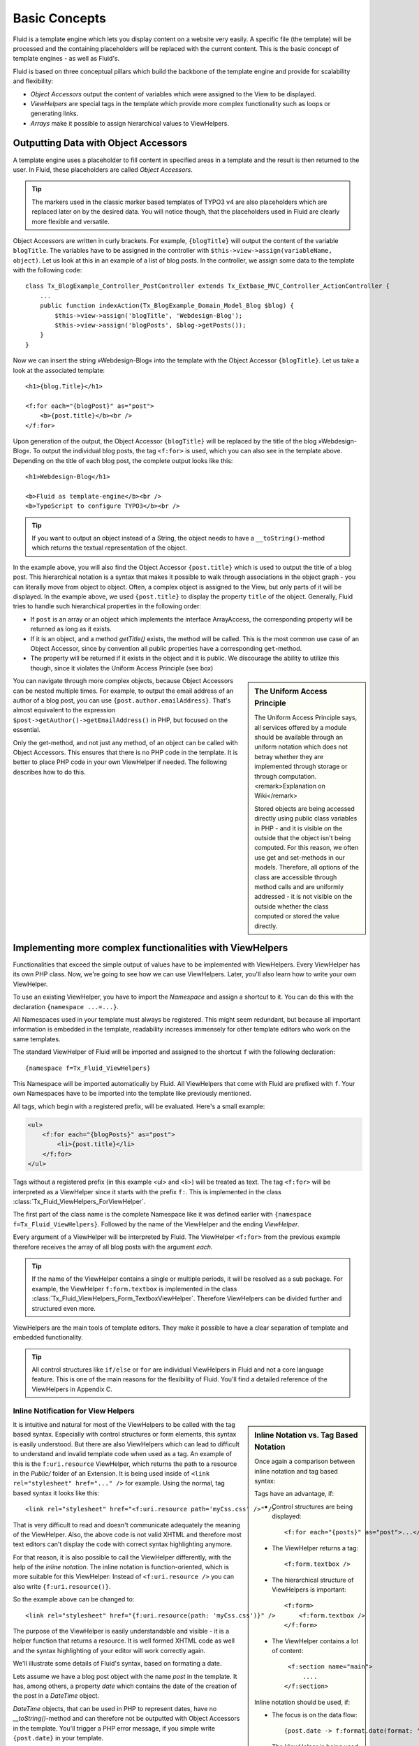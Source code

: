 .. _basic-concepts:

Basic Concepts
================================================

Fluid is a template engine which lets you display content on a website
very easily. A specific file (the template) will be processed and the
containing placeholders will be replaced with the current content. This is
the basic concept of template engines - as well as Fluid's.

Fluid is based on three conceptual pillars which build the backbone of
the template engine and provide for scalability and flexibility:

* *Object Accessors* output the content of variables which were assigned to the View to be displayed.
* *ViewHelpers* are special tags in the template which provide more complex functionality such as loops or generating links.
* *Arrays* make it possible to assign hierarchical values to ViewHelpers.

Outputting Data with Object Accessors
-----------------------------------------------------

A template engine uses a placeholder to fill content in specified
areas in a template and the result is then returned to the user. In Fluid,
these placeholders are called *Object
Accessors*.

.. tip::

    The markers used in the classic marker based templates of TYPO3 v4
    are also placeholders which are replaced later on by the desired data.
    You will notice though, that the placeholders used in Fluid are clearly
    more flexible and versatile.

Object Accessors are written in curly brackets. For example,
``{blogTitle}`` will output the content of the variable
``blogTitle``. The variables have to be assigned in the
controller with ``$this->view->assign(variableName,
object)``. Let us look at this in an example of a list of blog posts.
In the controller, we assign some data to the template with the following
code::

    class Tx_BlogExample_Controller_PostController extends Tx_Extbase_MVC_Controller_ActionController {
        ...
        public function indexAction(Tx_BlogExample_Domain_Model_Blog $blog) {
            $this->view->assign('blogTitle', 'Webdesign-Blog');
            $this->view->assign('blogPosts', $blog->getPosts());
        }
    }

Now we can insert the string »Webdesign-Blog« into the
template with the Object Accessor ``{blogTitle}``. Let us take a
look at the associated template::

    <h1>{blog.Title}</h1>

    <f:for each="{blogPost}" as="post">
        <b>{post.title}</b><br />
    </f:for>

Upon generation of the output, the Object
Accessor ``{blogTitle}`` will be replaced by the title of the
blog »Webdesign-Blog«. To output the individual blog posts, the tag
``<f:for>`` is used, which you can also see in the template
above. Depending on the title of each blog post, the complete output looks
like this::

    <h1>Webdesign-Blog</h1>

    <b>Fluid as template-engine</b><br />
    <b>TypoScript to configure TYPO3</b><br />



.. tip::

    If you want to output an object instead of a String, the object
    needs to have a ``__toString()``-method which returns the
    textual representation of the object.

In the example above, you will also find the Object Accessor
``{post.title}`` which is used to output the title of a blog
post. This hierarchical notation is a syntax that makes it possible to
walk through associations in the object graph - you can literally move
from object to object. Often, a complex object is assigned to the View,
but only parts of it will be displayed. In the example above, we used
``{post.title}`` to display the property ``title`` of
the object. Generally, Fluid tries to handle such hierarchical properties
in the following order:

* If ``post`` is an array or an object which implements the interface ArrayAccess,
  the corresponding property will be returned as long as it exists.
* If it is an object, and a method `getTitle()` exists,
  the method will be called. This is the most common use case of an Object Accessor,
  since by convention all public properties have a corresponding ``get``-method.
* The property will be returned if it exists in the object and it
  is public. We discourage the ability to utilize this though, since it
  violates the Uniform Access Principle (see box)

.. sidebar:: The Uniform Access Principle

    The Uniform Access Principle says, all services offered by a
    module should be available through an uniform notation which does not
    betray whether they are implemented through storage or through
    computation. <remark>Explanation on Wiki</remark>

    Stored objects are being accessed directly using public class
    variables in PHP - and it is visible on the outside that the object
    isn't being computed. For this reason, we often use get and
    set-methods in our models. Therefore, all options of the class are
    accessible through method calls and are uniformly addressed - it is
    not visible on the outside whether the class computed or stored the
    value directly.

You can navigate through more complex objects, because Object
Accessors can be nested multiple times. For example, to output the email
address of an author of a blog post, you can use
``{post.author.emailAddress}``. That's almost equivalent to the
expression ``$post->getAuthor()->getEmailAddress()`` in
PHP, but focused on the essential.

Only the get-method, and not just any method, of an object can be
called with Object Accessors. This ensures that there is no PHP code in
the template. It is better to place PHP code in your own ViewHelper if
needed. The following describes how to do this.



Implementing more complex functionalities with ViewHelpers
--------------------------------------------------------------------------------------------------

Functionalities that exceed the simple output of values have to be
implemented with ViewHelpers. Every ViewHelper has its own PHP class. Now,
we're going to see how we can use ViewHelpers. Later, you'll also learn
how to write your own ViewHelper.

To use an existing ViewHelper, you have to import the
*Namespace* and assign a shortcut to it. You can do
this with the declaration ``{namespace ...=...}``.

All Namespaces used in your template must always be registered. This
might seem redundant, but because all important information is embedded in
the template, readability increases immensely for other template editors
who work on the same templates.

The standard ViewHelper of Fluid will be imported and assigned to
the shortcut ``f`` with the following declaration::

    {namespace f=Tx_Fluid_ViewHelpers}


This Namespace will be imported automatically by Fluid. All
ViewHelpers that come with Fluid are prefixed with ``f``. Your
own Namespaces have to be imported into the template like previously
mentioned.

All tags, which begin with a registered prefix, will be evaluated.
Here's a small example:



.. code-block:: none

    <ul>
        <f:for each="{blogPosts}" as="post">
            <li>{post.title}</li>
        </f:for>
    </ul>



Tags without a registered prefix (in this example
<ul> and <li>) will be treated as text. The tag
``<f:for>`` will be interpreted as a ViewHelper since it
starts with the prefix ``f:``. This is implemented in the class
:class:`Tx_Fluid_ViewHelpers_ForViewHelper`.

The first part of the class name is the complete Namespace like it
was defined earlier with ``{namespace f=Tx_Fluid_ViewHelpers}``.
Followed by the name of the ViewHelper and the ending
*ViewHelper*.

Every argument of a ViewHelper will be interpreted by Fluid. The
ViewHelper ``<f:for>`` from the previous example therefore
receives the array of all blog posts with the argument
*each*.

.. tip::

    If the name of the ViewHelper contains a single or multiple
    periods, it will be resolved as a sub package. For example, the
    ViewHelper ``f:form.textbox`` is implemented in the class
    :class:`Tx_Fluid_ViewHelpers_Form_TextboxViewHelper`.
    Therefore ViewHelpers can be divided further and structured even
    more.

ViewHelpers are the main tools of template editors. They make it
possible to have a clear separation of template and embedded
functionality.

.. tip::

    All control structures like ``if/else`` or
    ``for`` are individual ViewHelpers in Fluid and not a core
    language feature. This is one of the main reasons for the flexibility
    of Fluid. You'll find a detailed reference of the ViewHelpers in
    Appendix C.


Inline Notification for View Helpers
^^^^^^^^^^^^^^^^^^^^^^^^^^^^^^^^^^^^

.. _inline-notation-vs-tag-based-notation:

.. sidebar:: Inline Notation vs. Tag Based Notation

    Once again a comparison between inline notation and tag based syntax:

    Tags have an advantage, if:

    * Control structures are being displayed::

        <f:for each="{posts}" as="post">...</f:for>

    * The ViewHelper returns a tag::

        <f:form.textbox />

    * The hierarchical structure of ViewHelpers is
      important::

        <f:form>
            <f:form.textbox />
        </f:form>

    * The ViewHelper contains a lot of content::

        <f:section name="main">
            ....
       </f:section>

    Inline notation should be used, if:

    * The focus is on the data flow::

        {post.date -> f:format.date(format: 'Y-m-d') -> f:format.padding(padLength: 40)}

    * The ViewHelper is being used inside of XML tags::

        <link rel="stylesheet" href="{f:uri.resource(path: 'styles.css')}" />

    * The nature of the ViewHelper is rather a helper function::

        {f:translate(key: '...')}


It is intuitive and natural for most of the ViewHelpers to be called
with the tag based syntax. Especially with control structures or form
elements, this syntax is easily understood. But there are also ViewHelpers
which can lead to difficult to understand and invalid template code when
used as a tag. An example of this is the ``f:uri.resource``
ViewHelper, which returns the path to a resource in the
*Public/* folder of an Extension. It is being used
inside of ``<link rel="stylesheet" href="..." />`` for
example. Using the normal, tag based syntax it looks like this::

    <link rel="stylesheet" href="<f:uri.resource path='myCss.css' />" />

That is very difficult to read and doesn't communicate adequately
the meaning of the ViewHelper. Also, the above code is not valid XHTML and
therefore most text editors can't display the code with correct syntax
highlighting anymore.

For that reason, it is also possible to call the ViewHelper
differently, with the help of the *inline notation*.
The inline notation is function-oriented, which is more suitable for this
ViewHelper: Instead of ``<f:uri.resource />`` you can also
write ``{f:uri.resource()}``.

So the example above can be changed to::

    <link rel="stylesheet" href="{f:uri.resource(path: 'myCss.css')}" />

The purpose of the ViewHelper is easily understandable and visible -
it is a helper function that returns a resource. It is well formed XHTML
code as well and the syntax highlighting of your editor will work
correctly again.

We'll illustrate some details of Fluid's syntax, based on formating
a date.

Lets assume we have a blog post object with the name
*post* in the template. It has, among others, a
property *date* which contains the date of the creation
of the post in a *DateTime* object.

*DateTime* objects, that can be used in PHP to
represent dates, have no `__toString()`-method and
can therefore not be outputted with Object Accessors in the template.
You'll trigger a PHP error message, if you simple write
``{post.date}`` in your template.

In Fluid there is a ViewHelper ``f:format.date`` to output
*DateTime* objects, which (as you can see on the prefix
``f:``) is already part of Fluid:

``<f:format.date
format="Y-m-d">{post.date}</f:format.date>``

This ViewHelper formats the date as defined in the
*format* property. In this case, it's very important
that there are no whitespaces or newlines before or after
``{post.date}``. If there is, Fluid tries to chain the whitespace
and the string representation of ``{post.date}`` together as
string. Because the DateTime object has no method
`__toString()`, a PHP error message will be thrown
again.

.. tip::

    To avoid this problem, all ``f:format``-ViewHelpers
    have a property to specify the object to be formatted.

Instead of writing
``<f:format.date>{post.date}</f:format.date>``
you can write: ``<f:format.date date="{post.date}" />``
to bypass the problem. But again, there can't be any characters before
or after ``{post.date}``.
</tip>You can pretty much see, that in this case the tag based syntax is
prone to errors: We have to know, that ``{post.date}`` is an
object so we don't add whitespaces inside of
``<f:format.date>...</f:format.date>``.

An alternative would be to use the following syntax::

    {post.date -> f:format.date(format: 'Y-m-d')}

Inside the Object Accessor we can use a ViewHelper to process the
value. The above example is easily readable, intuitive and less error
prone as the tag based variation.

.. tip::

    This might look familiar, if you happen to know the UNIX shell:
    There is a pipe operator (|) which has the same functionality as our
    chaining operator. The arrow shows the direction of the data flow
    better though.

You can also chain multiple ViewHelpers together. Lets assume we
want to pad the processed string to the length of 40 characters (e.g.
because we output code). This can be simply written as::

    {post.date -> f:format.date(format: 'Y-m-d') -> f:format.padding(padLength: 40)}

Which is functionally equal to::

    <f:format.padding padLength="40"><f:format.date format="Y-m-d">{post.date}</f:format.date></f:format.padding>

The data flow is also easier to read with an inline syntax like
this, and it is easier to see on which values the ViewHelper is working
on. We can thus confirm that you can process the value of every Object
Accessor by inserting it into the ViewHelper with the help of the chaining
operator (->) . This can also be done multiple times.


Flexible Arrays Data Structures
-------------------------------------------------

Arrays round off the concept of Fluid and build another core concept
of the template engine. Arrays in Fluid can be somewhat compared to
associative arrays in PHP. Every value in a Fluid array needs a
key.

Arrays are used to pass a variable number of arguments to View
Helpers. The best example is the ``link.action``-ViewHelper. With
this you can create a link to other Controllers and Actions in your
Extension. The following link refers to the ``index`` Action of
the ``Post`` Controller:

``<f:link.action controller="Post" action="index">Show
list of all posts</f:link.action>``

Many links in your application though need parameters, which can be
passed with the ``arguments`` attribute. We can already see that
we need arrays to do so: It's unpredictable how many parameters you want
to pass. By using an array we can pass an indefinite amount of parameters.
The following example adds the parameter ``post`` to the
link:

``<f:link.action controller="Post" action="show"
arguments="{post: currentPost}">Show current
post</f:link.action>``

The array ``{post: currentPost}`` consists of a single
element with the name ``post``. The value of the element is the
object ``currentPost``. Multiple elements are separated by a
comma: ``{post: currentPost, blogTitle:
'Webdesign-Blog'}``.

Fluid only supports named arrays, which means, that you always have
to specify the key of the array element. Lets look at what options you
have when creating an array::

    {
        key1: 'Hello',
        key2: "World",
        key3: 20,
        key4: blog,
        key5: blog.title,
        key6: '{firstname} {lastname}'
    }

The array can contain strings as values as in key1 and key2.
It can also have numbers as values as in key3. More interesting are key4
and key5: Object Accessors are being specified as array values. You can
also access sub-objects like you are used to with Object Accessors. All
strings in arrays are interpreted as Fluid markup as well. So that you can
combine strings from individual strings for example. This way, it is also
possible to call ViewHelpers with the inline notation.

These are the basic concepts of Fluid. Now we move on to more
advanced concepts, which increase the effectiveness of template creation.
The following chapter will explain how to use different output formats to
achieve different views of data.


